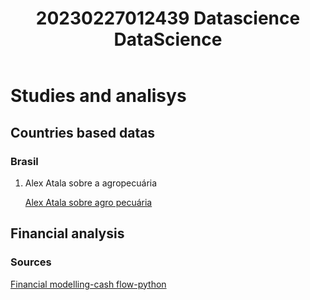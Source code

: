 #+title: 20230227012439 Datascience
#+title: DataScience

* Studies and analisys
** Countries based datas
*** Brasil
**** Alex Atala sobre a agropecuária
[[https://youtu.be/5qmKeof3Z0k?t=4306][Alex Atala sobre agro pecuária]]
** Financial analysis
*** Sources
[[https://site.financialmodelingprep.com/how-to/how-to-pull-cash-flow-ratios-using-python][Financial modelling-cash flow-python]]
